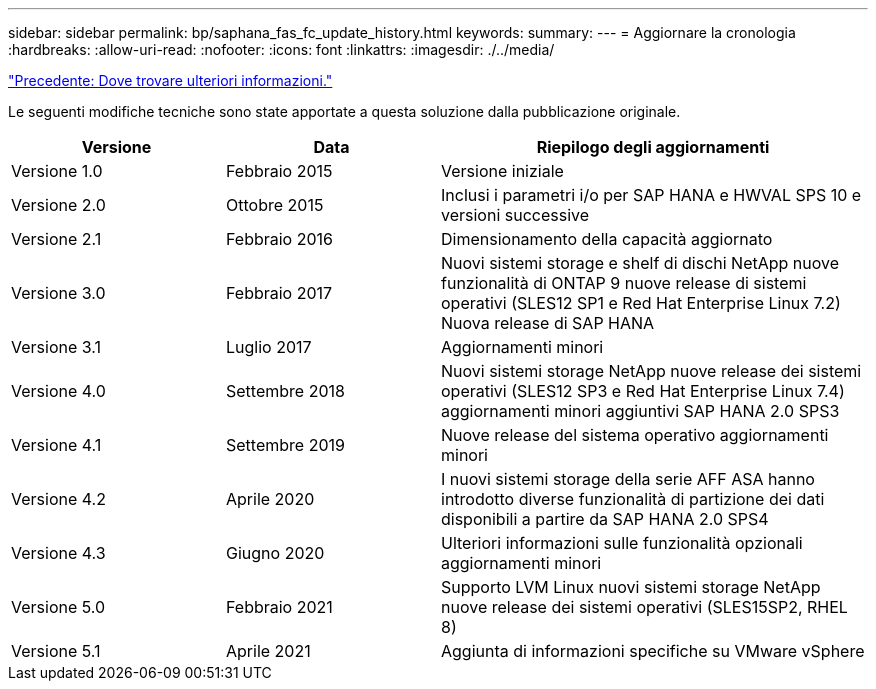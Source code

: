 ---
sidebar: sidebar 
permalink: bp/saphana_fas_fc_update_history.html 
keywords:  
summary:  
---
= Aggiornare la cronologia
:hardbreaks:
:allow-uri-read: 
:nofooter: 
:icons: font
:linkattrs: 
:imagesdir: ./../media/


link:saphana_fas_fc_where_to_find_additional_information.html["Precedente: Dove trovare ulteriori informazioni."]

Le seguenti modifiche tecniche sono state apportate a questa soluzione dalla pubblicazione originale.

[cols="25,25,50"]
|===
| Versione | Data | Riepilogo degli aggiornamenti 


| Versione 1.0 | Febbraio 2015 | Versione iniziale 


| Versione 2.0 | Ottobre 2015 | Inclusi i parametri i/o per SAP HANA e HWVAL SPS 10 e versioni successive 


| Versione 2.1 | Febbraio 2016 | Dimensionamento della capacità aggiornato 


| Versione 3.0 | Febbraio 2017 | Nuovi sistemi storage e shelf di dischi NetApp nuove funzionalità di ONTAP 9 nuove release di sistemi operativi (SLES12 SP1 e Red Hat Enterprise Linux 7.2) Nuova release di SAP HANA 


| Versione 3.1 | Luglio 2017 | Aggiornamenti minori 


| Versione 4.0 | Settembre 2018 | Nuovi sistemi storage NetApp nuove release dei sistemi operativi (SLES12 SP3 e Red Hat Enterprise Linux 7.4) aggiornamenti minori aggiuntivi SAP HANA 2.0 SPS3 


| Versione 4.1 | Settembre 2019 | Nuove release del sistema operativo aggiornamenti minori 


| Versione 4.2 | Aprile 2020 | I nuovi sistemi storage della serie AFF ASA hanno introdotto diverse funzionalità di partizione dei dati disponibili a partire da SAP HANA 2.0 SPS4 


| Versione 4.3 | Giugno 2020 | Ulteriori informazioni sulle funzionalità opzionali aggiornamenti minori 


| Versione 5.0 | Febbraio 2021 | Supporto LVM Linux nuovi sistemi storage NetApp nuove release dei sistemi operativi (SLES15SP2, RHEL 8) 


| Versione 5.1 | Aprile 2021 | Aggiunta di informazioni specifiche su VMware vSphere 
|===